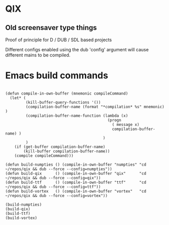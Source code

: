 
* QIX

** Old screensaver type things

   Proof of principle for D / DUB / SDL based projects

   Different configs enabled using the dub 'config' argument will
   cause different mains to be compiled.

* Emacs build commands

#+BEGIN_EXAMPLE

(defun compile-in-own-buffer (mnemonic compileCommand)
  (let* (
         (kill-buffer-query-functions '())
         (compilation-buffer-name (format "*compilation* %s" mnemonic) )
         (compilation-buffer-name-function (lambda (x)
                                             (progn
                                               ( message x)
                                               compilation-buffer-name) )
                                           )
         )
    (if (get-buffer compilation-buffer-name)
        (kill-buffer compilation-buffer-name))
    (compile compileCommand)))

(defun build-numpties () (compile-in-own-buffer "numpties" "cd ~/repos/qix && dub --force --config=numpties"))
(defun build-qix      () (compile-in-own-buffer "qix"      "cd ~/repos/qix && dub --force --config=qix"))
(defun build-ttf      () (compile-in-own-buffer "ttf"      "cd ~/repos/qix && dub --force --config=ttf"))
(defun build-vortex   () (compile-in-own-buffer "vortex"   "cd ~/repos/qix && dub --force --config=vortex"))

(build-numpties)
(build-qix)
(build-ttf)
(build-vortex)

#+END_EXAMPLE


